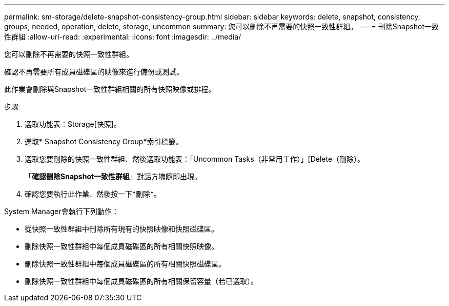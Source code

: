 ---
permalink: sm-storage/delete-snapshot-consistency-group.html 
sidebar: sidebar 
keywords: delete, snapshot, consistency, groups, needed, operation, delete, storage, uncommon 
summary: 您可以刪除不再需要的快照一致性群組。 
---
= 刪除Snapshot一致性群組
:allow-uri-read: 
:experimental: 
:icons: font
:imagesdir: ../media/


[role="lead"]
您可以刪除不再需要的快照一致性群組。

確認不再需要所有成員磁碟區的映像來進行備份或測試。

此作業會刪除與Snapshot一致性群組相關的所有快照映像或排程。

.步驟
. 選取功能表：Storage[快照]。
. 選取* Snapshot Consistency Group*索引標籤。
. 選取您要刪除的快照一致性群組、然後選取功能表：「Uncommon Tasks（非常用工作）」[Delete（刪除）。
+
「*確認刪除Snapshot一致性群組*」對話方塊隨即出現。

. 確認您要執行此作業、然後按一下*刪除*。


System Manager會執行下列動作：

* 從快照一致性群組中刪除所有現有的快照映像和快照磁碟區。
* 刪除快照一致性群組中每個成員磁碟區的所有相關快照映像。
* 刪除快照一致性群組中每個成員磁碟區的所有相關快照磁碟區。
* 刪除快照一致性群組中每個成員磁碟區的所有相關保留容量（若已選取）。


